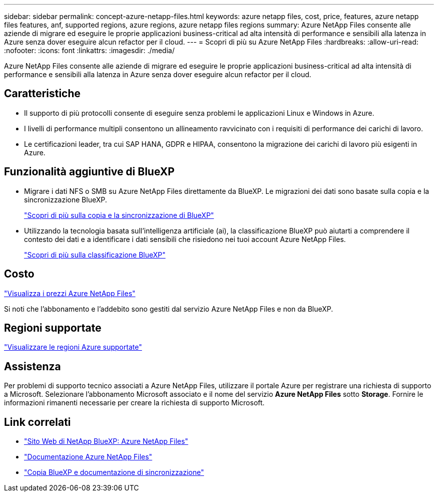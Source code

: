 ---
sidebar: sidebar 
permalink: concept-azure-netapp-files.html 
keywords: azure netapp files, cost, price, features, azure netapp files features, anf, supported regions, azure regions, azure netapp files regions 
summary: Azure NetApp Files consente alle aziende di migrare ed eseguire le proprie applicazioni business-critical ad alta intensità di performance e sensibili alla latenza in Azure senza dover eseguire alcun refactor per il cloud. 
---
= Scopri di più su Azure NetApp Files
:hardbreaks:
:allow-uri-read: 
:nofooter: 
:icons: font
:linkattrs: 
:imagesdir: ./media/


[role="lead"]
Azure NetApp Files consente alle aziende di migrare ed eseguire le proprie applicazioni business-critical ad alta intensità di performance e sensibili alla latenza in Azure senza dover eseguire alcun refactor per il cloud.



== Caratteristiche

* Il supporto di più protocolli consente di eseguire senza problemi le applicazioni Linux e Windows in Azure.
* I livelli di performance multipli consentono un allineamento ravvicinato con i requisiti di performance dei carichi di lavoro.
* Le certificazioni leader, tra cui SAP HANA, GDPR e HIPAA, consentono la migrazione dei carichi di lavoro più esigenti in Azure.




== Funzionalità aggiuntive di BlueXP

* Migrare i dati NFS o SMB su Azure NetApp Files direttamente da BlueXP. Le migrazioni dei dati sono basate sulla copia e la sincronizzazione BlueXP.
+
https://docs.netapp.com/us-en/cloud-manager-sync/concept-cloud-sync.html["Scopri di più sulla copia e la sincronizzazione di BlueXP"^]

* Utilizzando la tecnologia basata sull'intelligenza artificiale (ai), la classificazione BlueXP può aiutarti a comprendere il contesto dei dati e a identificare i dati sensibili che risiedono nei tuoi account Azure NetApp Files.
+
https://docs.netapp.com/us-en/cloud-manager-data-sense/concept-cloud-compliance.html["Scopri di più sulla classificazione BlueXP"^]





== Costo

https://azure.microsoft.com/pricing/details/netapp/["Visualizza i prezzi Azure NetApp Files"^]

Si noti che l'abbonamento e l'addebito sono gestiti dal servizio Azure NetApp Files e non da BlueXP.



== Regioni supportate

https://cloud.netapp.com/cloud-volumes-global-regions["Visualizzare le regioni Azure supportate"^]



== Assistenza

Per problemi di supporto tecnico associati a Azure NetApp Files, utilizzare il portale Azure per registrare una richiesta di supporto a Microsoft. Selezionare l'abbonamento Microsoft associato e il nome del servizio *Azure NetApp Files* sotto *Storage*. Fornire le informazioni rimanenti necessarie per creare la richiesta di supporto Microsoft.



== Link correlati

* https://cloud.netapp.com/azure-netapp-files["Sito Web di NetApp BlueXP: Azure NetApp Files"^]
* https://docs.microsoft.com/azure/azure-netapp-files/["Documentazione Azure NetApp Files"^]
* https://docs.netapp.com/us-en/cloud-manager-sync/index.html["Copia BlueXP e documentazione di sincronizzazione"^]

